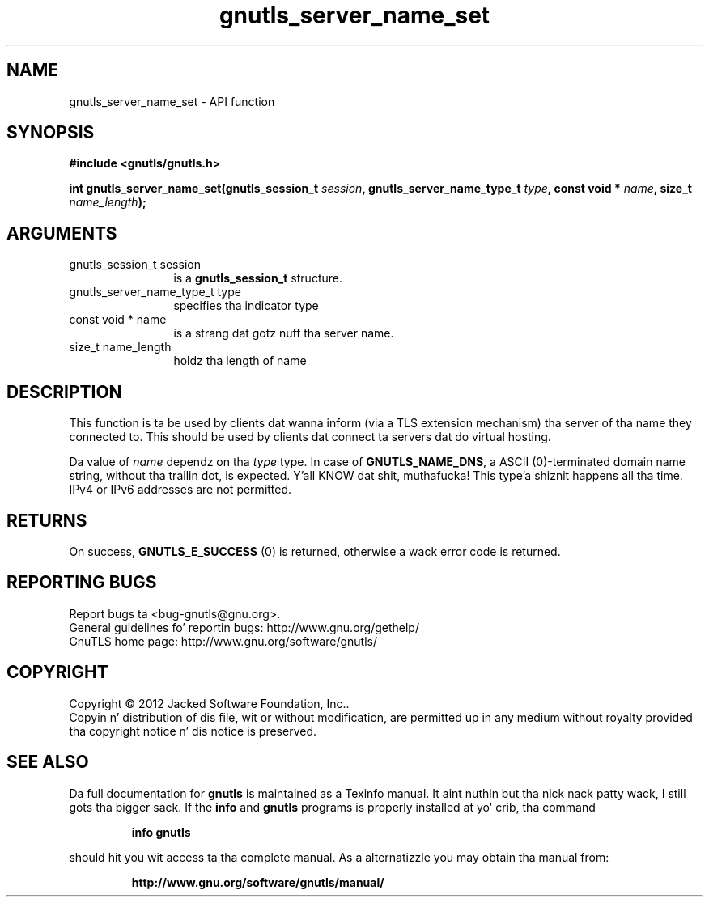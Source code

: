 .\" DO NOT MODIFY THIS FILE!  Dat shiznit was generated by gdoc.
.TH "gnutls_server_name_set" 3 "3.1.15" "gnutls" "gnutls"
.SH NAME
gnutls_server_name_set \- API function
.SH SYNOPSIS
.B #include <gnutls/gnutls.h>
.sp
.BI "int gnutls_server_name_set(gnutls_session_t " session ", gnutls_server_name_type_t " type ", const void * " name ", size_t " name_length ");"
.SH ARGUMENTS
.IP "gnutls_session_t session" 12
is a \fBgnutls_session_t\fP structure.
.IP "gnutls_server_name_type_t type" 12
specifies tha indicator type
.IP "const void * name" 12
is a strang dat gotz nuff tha server name.
.IP "size_t name_length" 12
holdz tha length of name
.SH "DESCRIPTION"
This function is ta be used by clients dat wanna inform (via a
TLS extension mechanism) tha server of tha name they connected to.
This should be used by clients dat connect ta servers dat do
virtual hosting.

Da value of  \fIname\fP dependz on tha  \fItype\fP type.  In case of
\fBGNUTLS_NAME_DNS\fP, a ASCII (0)\-terminated domain name string,
without tha trailin dot, is expected. Y'all KNOW dat shit, muthafucka! This type'a shiznit happens all tha time.  IPv4 or IPv6 addresses are
not permitted.
.SH "RETURNS"
On success, \fBGNUTLS_E_SUCCESS\fP (0) is returned,
otherwise a wack error code is returned.
.SH "REPORTING BUGS"
Report bugs ta <bug-gnutls@gnu.org>.
.br
General guidelines fo' reportin bugs: http://www.gnu.org/gethelp/
.br
GnuTLS home page: http://www.gnu.org/software/gnutls/

.SH COPYRIGHT
Copyright \(co 2012 Jacked Software Foundation, Inc..
.br
Copyin n' distribution of dis file, wit or without modification,
are permitted up in any medium without royalty provided tha copyright
notice n' dis notice is preserved.
.SH "SEE ALSO"
Da full documentation for
.B gnutls
is maintained as a Texinfo manual. It aint nuthin but tha nick nack patty wack, I still gots tha bigger sack.  If the
.B info
and
.B gnutls
programs is properly installed at yo' crib, tha command
.IP
.B info gnutls
.PP
should hit you wit access ta tha complete manual.
As a alternatizzle you may obtain tha manual from:
.IP
.B http://www.gnu.org/software/gnutls/manual/
.PP
